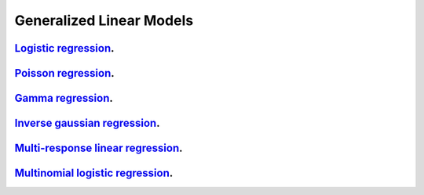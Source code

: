 .. _generalized_linear_models:

Generalized Linear Models
------------------------------

`Logistic regression <logistic-regression.ipynb>`_.
~~~~~~~~~~~~~~~~~

`Poisson regression <poisson-regression.ipynb>`_.
~~~~~~~~~~~~~~~~~

`Gamma regression <gamma-regression.ipynb>`_.
~~~~~~~~~~~~~~~~~

`Inverse gaussian regression <inverse-gaussian-regression.ipynb>`_.
~~~~~~~~~~~~~~~~~

`Multi-response linear regression <multiple-response-linear-regression.ipynb>`_.
~~~~~~~~~~~~~~~~~

`Multinomial logistic regression <multinomial-logistic-regression.ipynb>`_.
~~~~~~~~~~~~~~~~~